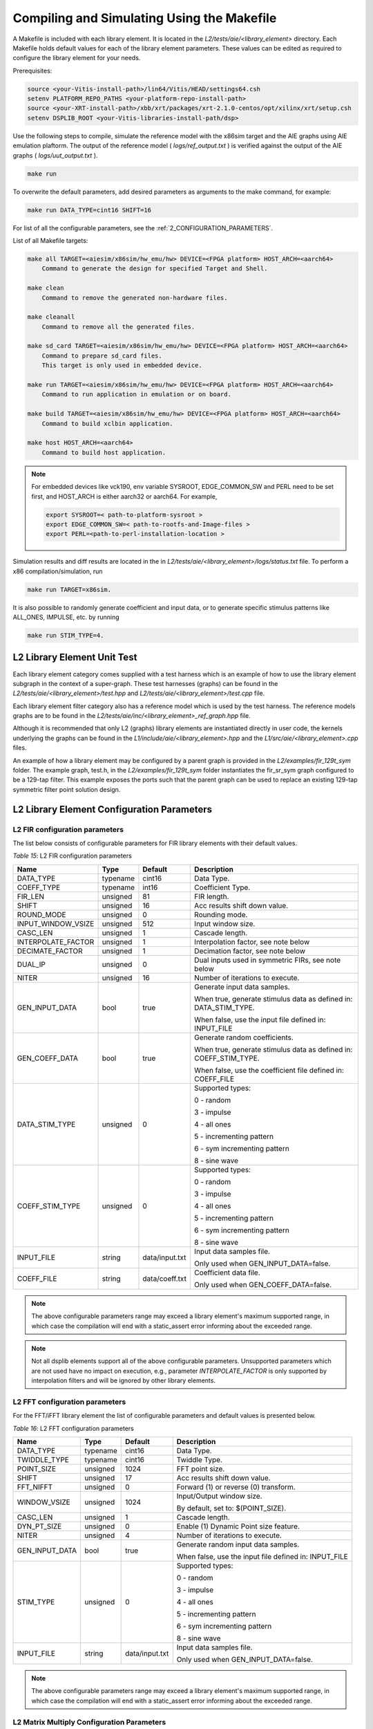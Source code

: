 ..
   Copyright 2021 Xilinx, Inc.

   Licensed under the Apache License, Version 2.0 (the "License");
   you may not use this file except in compliance with the License.
   You may obtain a copy of the License at

       http://www.apache.org/licenses/LICENSE-2.0

   Unless required by applicable law or agreed to in writing, software
   distributed under the License is distributed on an "AS IS" BASIS,
   WITHOUT WARRANTIES OR CONDITIONS OF ANY KIND, either express or implied.
   See the License for the specific language governing permissions and
   limitations under the License.


.. _2_COMPILING_AND_SIMULATING:

*******************************************
Compiling and Simulating Using the Makefile
*******************************************

A Makefile is included with each library element. It is located in the `L2/tests/aie/<library_element>` directory. Each Makefile holds default values for each of the library element parameters. These values can be edited as required to configure the library element for your needs.

Prerequisites:

.. code-block::

        source <your-Vitis-install-path>/lin64/Vitis/HEAD/settings64.csh
        setenv PLATFORM_REPO_PATHS <your-platform-repo-install-path>
        source <your-XRT-install-path>/xbb/xrt/packages/xrt-2.1.0-centos/opt/xilinx/xrt/setup.csh
        setenv DSPLIB_ROOT <your-Vitis-libraries-install-path/dsp>


Use the following steps to compile, simulate the reference model with the x86sim target and the AIE graphs using AIE emulation plaftorm. The output of the reference model ( `logs/ref_output.txt` ) is verified against the output of the AIE graphs ( `logs/uut_output.txt` ).

.. code-block::

        make run

To overwrite the default parameters, add desired parameters as arguments to the make command, for example:

.. code-block::

        make run DATA_TYPE=cint16 SHIFT=16

For list of all the configurable parameters, see the :ref:`2_CONFIGURATION_PARAMETERS`.

List of all Makefile targets:

.. code-block::

        make all TARGET=<aiesim/x86sim/hw_emu/hw> DEVICE=<FPGA platform> HOST_ARCH=<aarch64>
            Command to generate the design for specified Target and Shell.

        make clean
            Command to remove the generated non-hardware files.

        make cleanall
            Command to remove all the generated files.

        make sd_card TARGET=<aiesim/x86sim/hw_emu/hw> DEVICE=<FPGA platform> HOST_ARCH=<aarch64>
            Command to prepare sd_card files.
            This target is only used in embedded device.

        make run TARGET=<aiesim/x86sim/hw_emu/hw> DEVICE=<FPGA platform> HOST_ARCH=<aarch64>
            Command to run application in emulation or on board.

        make build TARGET=<aiesim/x86sim/hw_emu/hw> DEVICE=<FPGA platform> HOST_ARCH=<aarch64>
            Command to build xclbin application.

        make host HOST_ARCH=<aarch64>
            Command to build host application.

.. note:: For embedded devices like vck190, env variable SYSROOT, EDGE_COMMON_SW and PERL need to be set first, and HOST_ARCH is either aarch32 or aarch64. For example,

            .. code-block::

                export SYSROOT=< path-to-platform-sysroot >
                export EDGE_COMMON_SW=< path-to-rootfs-and-Image-files >
                export PERL=<path-to-perl-installation-location >

Simulation results and diff results are located in the in `L2/tests/aie/<library_element>/logs/status.txt` file. To perform a x86 compilation/simulation, run

.. code-block::

    make run TARGET=x86sim.

It is also possible to randomly generate coefficient and input data, or to generate specific stimulus patterns like ALL_ONES, IMPULSE, etc. by running

.. code-block::

      make run STIM_TYPE=4.

L2 Library Element Unit Test
~~~~~~~~~~~~~~~~~~~~~~~~~~~~

Each library element category comes supplied with a test harness which is an example of how to use the library element subgraph in the context of a super-graph. These test harnesses (graphs) can be found in the `L2/tests/aie/<library_element>/test.hpp` and `L2/tests/aie/<library_element>/test.cpp` file.

Each library element filter category also has a reference model which is used by the test harness. The reference models graphs are to be found in the `L2/tests/aie/inc/<library_element>_ref_graph.hpp` file.

Although it is recommended that only L2 (graphs) library elements are instantiated directly in user code, the kernels underlying the graphs can be found in the `L1/include/aie/<library_element>.hpp` and the `L1/src/aie/<library_element>.cpp` files.

An example of how a library element may be configured by a parent graph is provided in the `L2/examples/fir_129t_sym` folder. The example graph, test.h, in the `L2/examples/fir_129t_sym` folder instantiates the fir_sr_sym graph configured to be a 129-tap filter. This example exposes the ports such that the parent graph can be used to replace an existing 129-tap symmetric filter point solution design.

.. _2_CONFIGURATION_PARAMETERS:

L2 Library Element Configuration Parameters
~~~~~~~~~~~~~~~~~~~~~~~~~~~~~~~~~~~~~~~~~~~

.. _2_CONFIGURATION_PARAMETERS_FILTERS:

L2 FIR configuration parameters
-------------------------------

The list below consists of configurable parameters for FIR library elements with their default values.

*Table 15*: L2 FIR configuration parameters

+------------------------+----------------+----------------+--------------------------------------+
|     **Name**           |    **Type**    |  **Default**   |   Description                        |
+========================+================+================+======================================+
| DATA_TYPE              |    typename    |    cint16      | Data Type.                           |
|                        |                |                |                                      |
+------------------------+----------------+----------------+--------------------------------------+
| COEFF_TYPE             |    typename    |    int16       | Coefficient Type.                    |
|                        |                |                |                                      |
+------------------------+----------------+----------------+--------------------------------------+
| FIR_LEN                |    unsigned    |    81          | FIR length.                          |
|                        |                |                |                                      |
+------------------------+----------------+----------------+--------------------------------------+
| SHIFT                  |    unsigned    |    16          | Acc results shift down value.        |
|                        |                |                |                                      |
+------------------------+----------------+----------------+--------------------------------------+
| ROUND_MODE             |    unsigned    |    0           | Rounding mode.                       |
|                        |                |                |                                      |
+------------------------+----------------+----------------+--------------------------------------+
| INPUT_WINDOW_VSIZE     |    unsigned    |    512         | Input window size.                   |
|                        |                |                |                                      |
+------------------------+----------------+----------------+--------------------------------------+
| CASC_LEN               |    unsigned    |    1           | Cascade length.                      |
|                        |                |                |                                      |
+------------------------+----------------+----------------+--------------------------------------+
| INTERPOLATE_FACTOR     |    unsigned    |    1           | Interpolation factor,                |
|                        |                |                | see note below                       |
+------------------------+----------------+----------------+--------------------------------------+
| DECIMATE_FACTOR        |    unsigned    |    1           | Decimation factor,                   |
|                        |                |                | see note below                       |
+------------------------+----------------+----------------+--------------------------------------+
| DUAL_IP                |    unsigned    |    0           | Dual inputs used in symmetric FIRs,  |
|                        |                |                | see note below                       |
+------------------------+----------------+----------------+--------------------------------------+
| NITER                  |    unsigned    |    16          | Number of iterations to execute.     |
|                        |                |                |                                      |
+------------------------+----------------+----------------+--------------------------------------+
| GEN_INPUT_DATA         |    bool        |    true        | Generate input data samples.         |
|                        |                |                |                                      |
|                        |                |                | When true, generate stimulus data    |
|                        |                |                | as defined in: DATA_STIM_TYPE.       |
|                        |                |                |                                      |
|                        |                |                | When false, use the input file       |
|                        |                |                | defined in: INPUT_FILE               |
|                        |                |                |                                      |
+------------------------+----------------+----------------+--------------------------------------+
| GEN_COEFF_DATA         |    bool        |    true        | Generate random coefficients.        |
|                        |                |                |                                      |
|                        |                |                | When true, generate stimulus data    |
|                        |                |                | as defined in: COEFF_STIM_TYPE.      |
|                        |                |                |                                      |
|                        |                |                | When false, use the coefficient file |
|                        |                |                | defined in: COEFF_FILE               |
|                        |                |                |                                      |
+------------------------+----------------+----------------+--------------------------------------+
| DATA_STIM_TYPE         |    unsigned    |    0           | Supported types:                     |
|                        |                |                |                                      |
|                        |                |                | 0 - random                           |
|                        |                |                |                                      |
|                        |                |                | 3 - impulse                          |
|                        |                |                |                                      |
|                        |                |                | 4 - all ones                         |
|                        |                |                |                                      |
|                        |                |                | 5 - incrementing pattern             |
|                        |                |                |                                      |
|                        |                |                | 6 - sym incrementing pattern         |
|                        |                |                |                                      |
|                        |                |                | 8 - sine wave                        |
|                        |                |                |                                      |
+------------------------+----------------+----------------+--------------------------------------+
| COEFF_STIM_TYPE        |    unsigned    |    0           | Supported types:                     |
|                        |                |                |                                      |
|                        |                |                | 0 - random                           |
|                        |                |                |                                      |
|                        |                |                | 3 - impulse                          |
|                        |                |                |                                      |
|                        |                |                | 4 - all ones                         |
|                        |                |                |                                      |
|                        |                |                | 5 - incrementing pattern             |
|                        |                |                |                                      |
|                        |                |                | 6 - sym incrementing pattern         |
|                        |                |                |                                      |
|                        |                |                | 8 - sine wave                        |
|                        |                |                |                                      |
+------------------------+----------------+----------------+--------------------------------------+
| INPUT_FILE             |    string      | data/input.txt | Input data samples file.             |
|                        |                |                |                                      |
|                        |                |                | Only used when GEN_INPUT_DATA=false. |
|                        |                |                |                                      |
+------------------------+----------------+----------------+--------------------------------------+
| COEFF_FILE             |    string      | data/coeff.txt | Coefficient data file.               |
|                        |                |                |                                      |
|                        |                |                | Only used when GEN_COEFF_DATA=false. |
|                        |                |                |                                      |
+------------------------+----------------+----------------+--------------------------------------+

.. note:: The above configurable parameters range may exceed a library element's maximum supported range, in which case the compilation will end with a static_assert error informing about the exceeded range.

.. note:: Not all dsplib elements support all of the above configurable parameters. Unsupported parameters which are not used have no impact on execution, e.g., parameter `INTERPOLATE_FACTOR` is only supported by interpolation filters and will be ignored by other library elements.


.. _2_CONFIGURATION_PARAMETERS_FFT:

L2 FFT configuration parameters
-------------------------------

For the FFT/iFFT library element the list of configurable parameters and default values is presented below.

*Table 16*: L2 FFT configuration parameters

+------------------------+----------------+----------------+--------------------------------------+
|     **Name**           |    **Type**    |  **Default**   |   Description                        |
+========================+================+================+======================================+
| DATA_TYPE              |    typename    |    cint16      | Data Type.                           |
|                        |                |                |                                      |
+------------------------+----------------+----------------+--------------------------------------+
| TWIDDLE_TYPE           |    typename    |    cint16      | Twiddle Type.                        |
|                        |                |                |                                      |
+------------------------+----------------+----------------+--------------------------------------+
| POINT_SIZE             |    unsigned    |    1024        | FFT point size.                      |
|                        |                |                |                                      |
+------------------------+----------------+----------------+--------------------------------------+
| SHIFT                  |    unsigned    |    17          | Acc results shift down value.        |
|                        |                |                |                                      |
+------------------------+----------------+----------------+--------------------------------------+
| FFT_NIFFT              |    unsigned    |    0           | Forward (1) or reverse (0) transform.|
|                        |                |                |                                      |
+------------------------+----------------+----------------+--------------------------------------+
| WINDOW_VSIZE           |    unsigned    |    1024        | Input/Output window size.            |
|                        |                |                |                                      |
|                        |                |                | By default, set to: $(POINT_SIZE).   |
+------------------------+----------------+----------------+--------------------------------------+
| CASC_LEN               |    unsigned    |    1           | Cascade length.                      |
|                        |                |                |                                      |
+------------------------+----------------+----------------+--------------------------------------+
| DYN_PT_SIZE            |    unsigned    |    0           | Enable (1) Dynamic Point size        |
|                        |                |                | feature.                             |
+------------------------+----------------+----------------+--------------------------------------+
| NITER                  |    unsigned    |    4           | Number of iterations to execute.     |
|                        |                |                |                                      |
+------------------------+----------------+----------------+--------------------------------------+
| GEN_INPUT_DATA         |    bool        |    true        | Generate random input data samples.  |
|                        |                |                |                                      |
|                        |                |                | When false, use the input file       |
|                        |                |                | defined in: INPUT_FILE               |
|                        |                |                |                                      |
+------------------------+----------------+----------------+--------------------------------------+
| STIM_TYPE              |    unsigned    |    0           | Supported types:                     |
|                        |                |                |                                      |
|                        |                |                | 0 - random                           |
|                        |                |                |                                      |
|                        |                |                | 3 - impulse                          |
|                        |                |                |                                      |
|                        |                |                | 4 - all ones                         |
|                        |                |                |                                      |
|                        |                |                | 5 - incrementing pattern             |
|                        |                |                |                                      |
|                        |                |                | 6 - sym incrementing pattern         |
|                        |                |                |                                      |
|                        |                |                | 8 - sine wave                        |
|                        |                |                |                                      |
+------------------------+----------------+----------------+--------------------------------------+
| INPUT_FILE             |    string      | data/input.txt | Input data samples file.             |
|                        |                |                |                                      |
|                        |                |                | Only used when GEN_INPUT_DATA=false. |
|                        |                |                |                                      |
+------------------------+----------------+----------------+--------------------------------------+

.. note:: The above configurable parameters range may exceed a library element's maximum supported range, in which case the compilation will end with a static_assert error informing about the exceeded range.


.. _2_CONFIGURATION_PARAMETERS_GEMM:

L2 Matrix Multiply Configuration Parameters
-------------------------------------------

For the Matrix Multiply (GeMM) library element the list of configurable parameters and default values is presented below.

*Table 17*: L2 Matrix Multiply configuration parameters

+------------------------+----------------+----------------+--------------------------------------+
|     **Name**           |    **Type**    |  **Default**   |   Description                        |
+========================+================+================+======================================+
| T_DATA_A               |    typename    |    cint16      | Input A Data Type.                   |
|                        |                |                |                                      |
+------------------------+----------------+----------------+--------------------------------------+
| T_DATA_B               |    typename    |    cint16      | Input B Data Type.                   |
|                        |                |                |                                      |
+------------------------+----------------+----------------+--------------------------------------+
| P_DIM_A                |    unsigned    |    16          | Input A Dimension                    |
|                        |                |                |                                      |
+------------------------+----------------+----------------+--------------------------------------+
| P_DIM_AB               |    unsigned    |    16          | Input AB Common Dimension.           |
|                        |                |                |                                      |
+------------------------+----------------+----------------+--------------------------------------+
| P_DIM_B                |    unsigned    |    16          | Input B Dimension.                   |
|                        |                |                |                                      |
+------------------------+----------------+----------------+--------------------------------------+
| SHIFT                  |    unsigned    |    20          | Acc results shift down value.        |
|                        |                |                |                                      |
+------------------------+----------------+----------------+--------------------------------------+
| ROUND_MODE             |    unsigned    |    0           | Rounding mode.                       |
|                        |                |                |                                      |
+------------------------+----------------+----------------+--------------------------------------+
| P_CASC_LEN             |    unsigned    |    1           | Cascade length.                      |
|                        |                |                |                                      |
+------------------------+----------------+----------------+--------------------------------------+
| P_DIM_A_LEADING        |    unsigned    |    0           | ROW_MAJOR = 0                        |
|                        |                |                |                                      |
|                        |                |                | COL_MAJOR = 1                        |
+------------------------+----------------+----------------+--------------------------------------+
| P_DIM_B_LEADING        |    unsigned    |    1           | ROW_MAJOR = 0                        |
|                        |                |                |                                      |
|                        |                |                | COL_MAJOR = 1                        |
+------------------------+----------------+----------------+--------------------------------------+
| P_DIM_OUT_LEADING      |    unsigned    |    0           | ROW_MAJOR = 0                        |
|                        |                |                |                                      |
|                        |                |                | COL_MAJOR = 1                        |
+------------------------+----------------+----------------+--------------------------------------+
| P_ADD_TILING_A         |    unsigned    |    1           | no additional tiling kernel = 0      |
|                        |                |                |                                      |
|                        |                |                | add additional tiling kernel = 1     |
+------------------------+----------------+----------------+--------------------------------------+
| P_ADD_TILING_B         |    unsigned    |    1           | no additional tiling kernel = 0      |
|                        |                |                |                                      |
|                        |                |                | add additional tiling kernel = 1     |
+------------------------+----------------+----------------+--------------------------------------+
| P_ADD_DETILING_OUT     |    unsigned    |    1           | no additional detiling kernel = 0    |
|                        |                |                |                                      |
|                        |                |                | add additional detiling kernel = 1   |
+------------------------+----------------+----------------+--------------------------------------+
| NITER                  |    unsigned    |    16          | Number of iterations to execute.     |
|                        |                |                |                                      |
+------------------------+----------------+----------------+--------------------------------------+
| STIM_TYPE_A            |    unsigned    |    0           | Supported types:                     |
|                        |                |                |                                      |
|                        |                |                | 0 - random                           |
|                        |                |                |                                      |
|                        |                |                | 3 - impulse                          |
|                        |                |                |                                      |
|                        |                |                | 4 - all ones                         |
|                        |                |                |                                      |
|                        |                |                | 5 - incrementing pattern             |
|                        |                |                |                                      |
|                        |                |                | 6 - sym incrementing pattern         |
|                        |                |                |                                      |
|                        |                |                | 8 - sine wave                        |
|                        |                |                |                                      |
+------------------------+----------------+----------------+--------------------------------------+
| STIM_TYPE_B            |    unsigned    |    0           | Supported types:                     |
|                        |                |                |                                      |
|                        |                |                | 0 - random                           |
|                        |                |                |                                      |
|                        |                |                | 3 - impulse                          |
|                        |                |                |                                      |
|                        |                |                | 4 - all ones                         |
|                        |                |                |                                      |
|                        |                |                | 5 - incrementing pattern             |
|                        |                |                |                                      |
|                        |                |                | 6 - sym incrementing pattern         |
|                        |                |                |                                      |
|                        |                |                | 8 - sine wave                        |
|                        |                |                |                                      |
+------------------------+----------------+----------------+--------------------------------------+

.. note:: The above configurable parameters range may exceed a library element's maximum supported range, in which case the compilation will end with a static_assert error informing about the exceeded range.


.. _2_CONFIGURATION_PARAMETERS_WIDGETS:

L2 Widgets Configuration Parameters
-----------------------------------

For the Widgets library elements the list of configurable parameters and default values is presented below.

*Table 18*: L2 Widget API Casts Configuration Parameters

+------------------------+----------------+----------------+--------------------------------------+
|     **Name**           |    **Type**    |  **Default**   |   Description                        |
+========================+================+================+======================================+
| DATA_TYPE              |    typename    |    cint16      | Data Type.                           |
|                        |                |                |                                      |
+------------------------+----------------+----------------+--------------------------------------+
| IN_API                 |    unsigned    |    0           | 0 = window,                          |
|                        |                |                |                                      |
|                        |                |                | 1 = stream                           |
+------------------------+----------------+----------------+--------------------------------------+
| OUT_API                |    unsigned    |    0           | 0 = window,                          |
|                        |                |                |                                      |
|                        |                |                | 1 = stream                           |
+------------------------+----------------+----------------+--------------------------------------+
| NUM_INPUTS             |    unsigned    |    1           | The number of input stream           |
|                        |                |                | interfaces                           |
+------------------------+----------------+----------------+--------------------------------------+
| WINDOW_VSIZE           |    unsigned    |    256         | Input/Output window size.            |
|                        |                |                |                                      |
+------------------------+----------------+----------------+--------------------------------------+
| NUM_OUTPUT_CLONES      |    unsigned    |    1           | The number of output window          |
|                        |                |                | port copies                          |
+------------------------+----------------+----------------+--------------------------------------+
| PATTERN                |    unsigned    |    0           | The pattern of interleave            |
|                        |                |                | by which samples from each           |
|                        |                |                | of 2 streams are arranged            |
|                        |                |                |                                      |
|                        |                |                | into the destination window,         |
|                        |                |                | or from the input window             |
|                        |                |                | to dual output streams.              |
|                        |                |                |                                      |
+------------------------+----------------+----------------+--------------------------------------+


*Table 19*: L2 Widget Real to Complex Configuration Parameters

+------------------------+----------------+----------------+--------------------------------------+
|     **Name**           |    **Type**    |  **Default**   |   Description                        |
+========================+================+================+======================================+
| DATA_TYPE              |    typename    |    cint16      | Data Type.                           |
|                        |                |                |                                      |
+------------------------+----------------+----------------+--------------------------------------+
| DATA_OUT_TYPE          |    typename    |    cint16      | Data Type.                           |
|                        |                |                |                                      |
+------------------------+----------------+----------------+--------------------------------------+
| WINDOW_VSIZE           |    unsigned    |    256         | Input/Output window size.            |
+------------------------+----------------+----------------+--------------------------------------+


.. note:: The above configurable parameters range may exceed a library element's maximum supported range, in which case the compilation will end with a static_assert error informing about the exceeded range.


.. _2_CONFIGURATION_PARAMETERS_DDS_MIXER:

L2 DDS/Mixer Configuration Parameters
-------------------------------------

For the DDS/Mixer library element, the list of configurable parameters and default values is presented below.

*Table 20*: L2 DDS/Mixer Configuration Parameters

+------------------------+----------------+----------------+--------------------------------------+
|     **Name**           |    **Type**    |  **Default**   |   Description                        |
+========================+================+================+======================================+
| DATA_TYPE              |    typename    |    cint16      | Data Type.                           |
|                        |                |                |                                      |
+------------------------+----------------+----------------+--------------------------------------+
| INPUT_WINDOW_VSIZE     |    unsigned    |    256         | Input/Output window size.            |
|                        |                |                |                                      |
+------------------------+----------------+----------------+--------------------------------------+
| MIXER_MODE             |    unsigned    |    2           | The mode of operation of the         |
|                        |                |                | dds_mixer.                           |
|                        |                |                |                                      |
|                        |                |                | 0 = dds only                         |
|                        |                |                |                                      |
|                        |                |                | 1 = dds plus single data channel     |
|                        |                |                | mixer                                |
|                        |                |                |                                      |
|                        |                |                | 2 = dds plus two data channel        |
|                        |                |                | mixer, for symmetrical carrier       |
|                        |                |                |                                      |
+------------------------+----------------+----------------+--------------------------------------+
| TP_API                 |    unsigned    |    0           | 0 = window,                          |
|                        |                |                |                                      |
|                        |                |                | 1 = stream                           |
|                        |                |                |                                      |
+------------------------+----------------+----------------+--------------------------------------+

.. |image1| image:: ./media/image1.png
.. |image2| image:: ./media/image2.png
.. |image3| image:: ./media/image4.png
.. |image4| image:: ./media/image2.png
.. |image6| image:: ./media/image2.png
.. |image7| image:: ./media/image5.png
.. |image8| image:: ./media/image6.png
.. |image9| image:: ./media/image7.png
.. |image10| image:: ./media/image2.png
.. |image11| image:: ./media/image2.png
.. |image12| image:: ./media/image2.png
.. |image13| image:: ./media/image2.png
.. |trade|  unicode:: U+02122 .. TRADEMARK SIGN
   :ltrim:
.. |reg|    unicode:: U+000AE .. REGISTERED TRADEMARK SIGN
   :ltrim:


